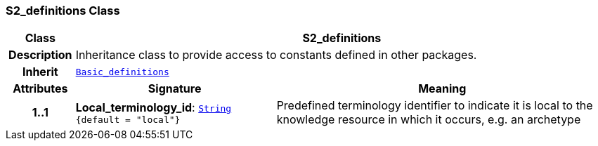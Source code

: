 === S2_definitions Class

[cols="^1,3,5"]
|===
h|*Class*
2+^h|*S2_definitions*

h|*Description*
2+a|Inheritance class to provide access to constants defined in other packages.

h|*Inherit*
2+|`<<_basic_definitions_class,Basic_definitions>>`

h|*Attributes*
^h|*Signature*
^h|*Meaning*

h|*1..1*
|*Local_terminology_id*: `link:/releases/BASE/{base_release}/foundation_types.html#_string_class[String^] +
{default{nbsp}={nbsp}"local"}`
a|Predefined terminology identifier to indicate it is local to the knowledge resource in which it occurs, e.g. an archetype
|===
